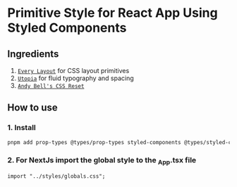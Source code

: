 * Primitive Style for React App Using Styled Components
** Ingredients
1. [[https://every-layout.dev/][~Every Layout~]] for CSS layout primitives
2. [[https://utopia.fyi/][~Utopia~]] for fluid typography and spacing
3. [[https://piccalil.li/blog/a-modern-css-reset/][~Andy Bell's CSS Reset~]]
** How to use
*** 1. Install
#+begin_src bash
pnpm add prop-types @types/prop-types styled-components @types/styled-components
#+end_src
*** 2. For NextJs import the global style to the _App.tsx file
#+begin_src tsx
import "../styles/globals.css";
#+end_src
